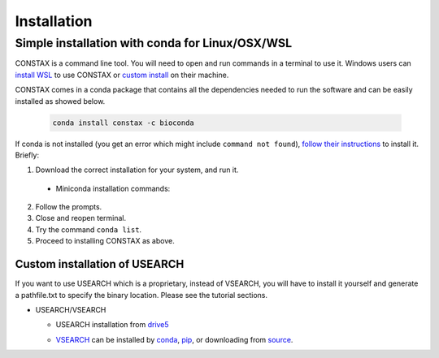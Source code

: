 Installation
=============

Simple installation with conda for Linux/OSX/WSL
-------------------------------------------------

CONSTAX is a command line tool. You will need to open and run commands
in a terminal to use it. Windows users can `install WSL <https://docs.microsoft.com/en-us/windows/wsl/install-win10>`_ to use CONSTAX or `custom install <https://github.com/liberjul/CONSTAXv2#custom-installation-and-installation-for-windows>`_ on their machine.

CONSTAX comes in a conda package that contains all the dependencies needed to run the software and can be easily installed as showed below.

  .. code-block:: text

      conda install constax -c bioconda

If conda is not installed (you get an error which might include ``command not found``), `follow their instructions <https://conda.io/projects/conda/en/latest/user-guide/install/index.html>`_ to install it. Briefly:

1. Download the correct installation for your system, and run it.

  * Miniconda installation commands:

    .. tabs::

        .. tab:: Linux / WSL

          .. code-block:: text

              wget https://repo.anaconda.com/miniconda/Miniconda3-py39_4.10.3-Linux-x86_64.sh
              bash Miniconda3-py39_4.10.3-Linux-x86_64.sh

        .. tab:: OSX

          .. code-block:: text

              curl -O https://repo.anaconda.com/miniconda/Miniconda3-py39_4.10.3-MacOSX-x86_64.sh
              bash Miniconda3-py39_4.10.3-MacOSX-x86_64.sh

2. Follow the prompts.

3. Close and reopen terminal.

4. Try the command ``conda list``.

5. Proceed to installing CONSTAX as above.

Custom installation of USEARCH
^^^^^^^^^^^^^^^^^^^^^^^^^^^^^^

If you want to use USEARCH which is a proprietary, instead of VSEARCH, you will have to install it yourself and generate a pathfile.txt to specify the binary location. Please see the tutorial sections.

* USEARCH/VSEARCH

  - USEARCH installation from `drive5 <https://www.drive5.com/usearch/download.html>`_

  .. tabs::

      .. tab:: Linux/WSL

        .. code-block:: text

            wget https://www.drive5.com/downloads/usearch11.0.667_i86linux32.gz
            gunzip usearch11.0.667_i86linux32.gz

      .. tab:: Windows

        .. code-block:: text

            curl -O https://www.drive5.com/downloads/usearch11.0.667_win32.gz
            gunzip usearch11.0.667_win32.gz

      .. tab:: OSX

        .. code-block:: text

            curl -O https://www.drive5.com/downloads/usearch11.0.667_i86osx32.gz
            gunzip usearch11.0.667_i86osx32.gz

  - `VSEARCH <https://github.com/torognes/vsearch>`_ can be installed by `conda <https://anaconda.org/bioconda/vsearch>`_, `pip <https://pypi.org/project/vsearch/>`_, or downloading from `source <https://github.com/torognes/vsearch#download-and-install>`_.
